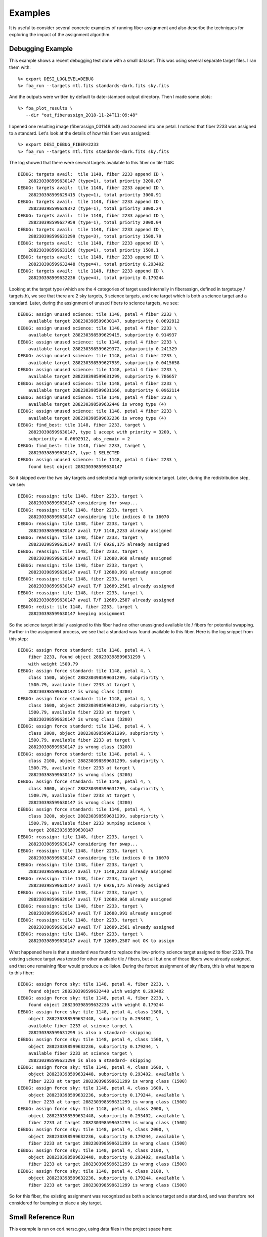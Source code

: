 .. _examples:

Examples
===============

It is useful to consider several concrete examples of running fiber assignment and also describe the techniques for exploring the impact of the assignment algorithm.

Debugging Example
----------------------

This example shows a recent debugging test done with a small dataset.  This was
using several separate target files.  I ran them with::

    %> export DESI_LOGLEVEL=DEBUG
    %> fba_run --targets mtl.fits standards-dark.fits sky.fits

And the outputs were written by default to date-stamped output directory.  Then
I made some plots::

    %> fba_plot_results \
       --dir "out_fiberassign_2018-11-24T11:09:48"

I opened one resulting image (fiberassign_001148.pdf) and zoomed into one
petal.  I noticed that fiber 2233 was assigned to a standard.  Let's look at
the details of how this fiber was assigned::

    %> export DESI_DEBUG_FIBER=2233
    %> fba_run --targets mtl.fits standards-dark.fits sky.fits

The log showed that there were several targets available to this fiber on tile
1148::

    DEBUG: targets avail:  tile 1148, fiber 2233 append ID \
        288230398599630147 (type=1), total priority 3200.07
    DEBUG: targets avail:  tile 1148, fiber 2233 append ID \
        288230398599629415 (type=1), total priority 3000.91
    DEBUG: targets avail:  tile 1148, fiber 2233 append ID \
        288230398599629372 (type=1), total priority 3000.24
    DEBUG: targets avail:  tile 1148, fiber 2233 append ID \
        288230398599627959 (type=1), total priority 2000.04
    DEBUG: targets avail:  tile 1148, fiber 2233 append ID \
        288230398599631299 (type=3), total priority 1500.79
    DEBUG: targets avail:  tile 1148, fiber 2233 append ID \
        288230398599631166 (type=1), total priority 1500.1
    DEBUG: targets avail:  tile 1148, fiber 2233 append ID \
        288230398599632448 (type=4), total priority 0.293402
    DEBUG: targets avail:  tile 1148, fiber 2233 append ID \
        288230398599632236 (type=4), total priority 0.179244

Looking at the target type (which are the 4 categories of target used
internally in fiberassign, defined in targets.py / targets.h), we see that
there are 2 sky targets, 5 science targets, and one target which is both a
science target and a standard.  Later, during the assignment of unused fibers
to science targets, we see::

    DEBUG: assign unused science: tile 1148, petal 4 fiber 2233 \
        available target 288230398599630147, subpriority 0.0692912
    DEBUG: assign unused science: tile 1148, petal 4 fiber 2233 \
        available target 288230398599629415, subpriority 0.914937
    DEBUG: assign unused science: tile 1148, petal 4 fiber 2233 \
        available target 288230398599629372, subpriority 0.241329
    DEBUG: assign unused science: tile 1148, petal 4 fiber 2233 \
        available target 288230398599627959, subpriority 0.0415658
    DEBUG: assign unused science: tile 1148, petal 4 fiber 2233 \
        available target 288230398599631299, subpriority 0.786657
    DEBUG: assign unused science: tile 1148, petal 4 fiber 2233 \
        available target 288230398599631166, subpriority 0.0962114
    DEBUG: assign unused science: tile 1148, petal 4 fiber 2233 \
        available target 288230398599632448 is wrong type (4)
    DEBUG: assign unused science: tile 1148, petal 4 fiber 2233 \
        available target 288230398599632236 is wrong type (4)
    DEBUG: find_best: tile 1148, fiber 2233, target \
        288230398599630147, type 1 accept with priority = 3200, \
        subpriority = 0.0692912, obs_remain = 2
    DEBUG: find_best: tile 1148, fiber 2233, target \
        288230398599630147, type 1 SELECTED
    DEBUG: assign unused science: tile 1148, petal 4 fiber 2233 \
        found best object 288230398599630147

So it skipped over the two sky targets and selected a high-priority science
target.  Later, during the redistribution step, we see::

    DEBUG: reassign: tile 1148, fiber 2233, target \
        288230398599630147 considering for swap...
    DEBUG: reassign: tile 1148, fiber 2233, target \
        288230398599630147 considering tile indices 0 to 16070
    DEBUG: reassign: tile 1148, fiber 2233, target \
        288230398599630147 avail T/F 1148,2233 already assigned
    DEBUG: reassign: tile 1148, fiber 2233, target \
        288230398599630147 avail T/F 6926,175 already assigned
    DEBUG: reassign: tile 1148, fiber 2233, target \
        288230398599630147 avail T/F 12688,968 already assigned
    DEBUG: reassign: tile 1148, fiber 2233, target \
        288230398599630147 avail T/F 12688,991 already assigned
    DEBUG: reassign: tile 1148, fiber 2233, target \
        288230398599630147 avail T/F 12689,2561 already assigned
    DEBUG: reassign: tile 1148, fiber 2233, target \
        288230398599630147 avail T/F 12689,2587 already assigned
    DEBUG: redist: tile 1148, fiber 2233, target \
        288230398599630147 keeping assignment

So the science target initially assigned to this fiber had no other unassigned
available tile / fibers for potential swapping.  Further in the assignment
process, we see that a standard was found available to this fiber.  Here is the
log snippet from this step::

    DEBUG: assign force standard: tile 1148, petal 4, \
        fiber 2233, found object 288230398599631299 \
        with weight 1500.79
    DEBUG: assign force standard: tile 1148, petal 4, \
        class 1500, object 288230398599631299, subpriority \
        1500.79, available fiber 2233 at target \
        288230398599630147 is wrong class (3200)
    DEBUG: assign force standard: tile 1148, petal 4, \
        class 1600, object 288230398599631299, subpriority \
        1500.79, available fiber 2233 at target \
        288230398599630147 is wrong class (3200)
    DEBUG: assign force standard: tile 1148, petal 4, \
        class 2000, object 288230398599631299, subpriority \
        1500.79, available fiber 2233 at target \
        288230398599630147 is wrong class (3200)
    DEBUG: assign force standard: tile 1148, petal 4, \
        class 2100, object 288230398599631299, subpriority \
        1500.79, available fiber 2233 at target \
        288230398599630147 is wrong class (3200)
    DEBUG: assign force standard: tile 1148, petal 4, \
        class 3000, object 288230398599631299, subpriority \
        1500.79, available fiber 2233 at target \
        288230398599630147 is wrong class (3200)
    DEBUG: assign force standard: tile 1148, petal 4, \
        class 3200, object 288230398599631299, subpriority \
        1500.79, available fiber 2233 bumping science \
        target 288230398599630147
    DEBUG: reassign: tile 1148, fiber 2233, target \
        288230398599630147 considering for swap...
    DEBUG: reassign: tile 1148, fiber 2233, target \
        288230398599630147 considering tile indices 0 to 16070
    DEBUG: reassign: tile 1148, fiber 2233, target \
        288230398599630147 avail T/F 1148,2233 already assigned
    DEBUG: reassign: tile 1148, fiber 2233, target \
        288230398599630147 avail T/F 6926,175 already assigned
    DEBUG: reassign: tile 1148, fiber 2233, target \
        288230398599630147 avail T/F 12688,968 already assigned
    DEBUG: reassign: tile 1148, fiber 2233, target \
        288230398599630147 avail T/F 12688,991 already assigned
    DEBUG: reassign: tile 1148, fiber 2233, target \
        288230398599630147 avail T/F 12689,2561 already assigned
    DEBUG: reassign: tile 1148, fiber 2233, target \
        288230398599630147 avail T/F 12689,2587 not OK to assign

What happened here is that a standard was found to replace the low-priority
science target assigned to fiber 2233.  The existing science target was tested
for other available tile / fibers, but all but one of those fibers were already
assigned, and that one remaining fiber would produce a collision.  During the
forced assignment of sky fibers, this is what happens to this fiber::

    DEBUG: assign force sky: tile 1148, petal 4, fiber 2233, \
        found object 288230398599632448 with weight 0.293402
    DEBUG: assign force sky: tile 1148, petal 4, fiber 2233, \
        found object 288230398599632236 with weight 0.179244
    DEBUG: assign force sky: tile 1148, petal 4, class 1500, \
        object 288230398599632448, subpriority 0.293402, \
        available fiber 2233 at science target \
        288230398599631299 is also a standard- skipping
    DEBUG: assign force sky: tile 1148, petal 4, class 1500, \
        object 288230398599632236, subpriority 0.179244, \
        available fiber 2233 at science target \
        288230398599631299 is also a standard- skipping
    DEBUG: assign force sky: tile 1148, petal 4, class 1600, \
        object 288230398599632448, subpriority 0.293402, available \
        fiber 2233 at target 288230398599631299 is wrong class (1500)
    DEBUG: assign force sky: tile 1148, petal 4, class 1600, \
        object 288230398599632236, subpriority 0.179244, available \
        fiber 2233 at target 288230398599631299 is wrong class (1500)
    DEBUG: assign force sky: tile 1148, petal 4, class 2000, \
        object 288230398599632448, subpriority 0.293402, available \
        fiber 2233 at target 288230398599631299 is wrong class (1500)
    DEBUG: assign force sky: tile 1148, petal 4, class 2000, \
        object 288230398599632236, subpriority 0.179244, available \
        fiber 2233 at target 288230398599631299 is wrong class (1500)
    DEBUG: assign force sky: tile 1148, petal 4, class 2100, \
        object 288230398599632448, subpriority 0.293402, available \
        fiber 2233 at target 288230398599631299 is wrong class (1500)
    DEBUG: assign force sky: tile 1148, petal 4, class 2100, \
        object 288230398599632236, subpriority 0.179244, available \
        fiber 2233 at target 288230398599631299 is wrong class (1500)

So for this fiber, the existing assignment was recognized as both a science
target and a standard, and was therefore not considered for bumping to place a
sky target.


Small Reference Run
--------------------------

This example is run on cori.nersc.gov, using data files in the project space
here::

    /project/projectdirs/desi/datachallenge/reference_runs/18.11/targets

After building (and optionally installing) fiberassign you should get an
interactive session on a compute node for up to 4 hours::

    %> salloc -N 1 -C haswell -A desi --qos=interactive -t 04:00:0

Once that job launches and you are on the compute node, set up some environment
variables::

    %> export OMP_NUM_THREADS=32
    %> export DESI_LOGLEVEL=DEBUG
    %> export \
       targetdir=/project/projectdirs/desi/datachallenge/reference_runs/18.11/targets

Now run the fiber assignment using the default footprint tiling from
desimodel::

    %> time fba_run \
        --targets ${targetdir}/mtl.fits \
        ${targetdir}/standards-bright.fits \
        ${targetdir}/standards-dark.fits \
        ${targetdir}/sky.fits \
        --dir out_ref_18.11 | tee log_ref_18.11

Make a plot of all tiles (you can also plot only some tiles or petals- see
options for fba_plot_results)::

    %> time fba_plot_results --dir out_ref_18.11

Merge all columns of the original target files into a new set of fiberassign
outputs::

    %> time fba_merge_results \
    --targets ${targetdir}/mtl.fits \
    ${targetdir}/standards-bright.fits \
    ${targetdir}/standards-dark.fits \
    ${targetdir}/sky.fits --dir out_ref_18.11


Large Run
-----------------

This large DR7 example is run on cori.nersc.gov, using data files in the
project space here::

    /project/projectdirs/desi/target/fiberassign/dr7.1/0.10.3-dark

After building (and optionally installing) fiberassign you should get an
interactive session on a compute node for up to 4 hours::

    %> salloc -N 1 -C haswell -A desi --qos=interactive -t 04:00:0

Once that job launches and you are on the compute node, set up some environment
variables::

    %> export OMP_NUM_THREADS=32
    %> export DESI_LOGLEVEL=DEBUG
    %> export \
       targetdir=/project/projectdirs/desi/target/fiberassign/dr7.1/0.10.3-dark

Now run the fiber assignment.  This will use about half of the RAM on a cori
haswell compute node and take about an hour- but half of that time is
writing the output files (something to work on)::

    %> time fba_run \
    --footprint ${targetdir}/input_tiles.fits \
    --targets ${targetdir}/mtl_large.fits \
    ${targetdir}/std_large.fits \
    ${targetdir}/sky_large.fits \
    --dir out_dr7.1_dark | tee log_dr7.1_dark

To save time for this example, only plot one of the petals on each tile::

    %> time fba_plot_results \
       --dir out_dr7.1_dark \
       --petals 4

Merge results::

    %> time fba_merge_results \
    --targets ${targetdir}/mtl_large.fits \
    ${targetdir}/std_large.fits \
    ${targetdir}/sky_large.fits \
    --dir out_dr7.1_dark
